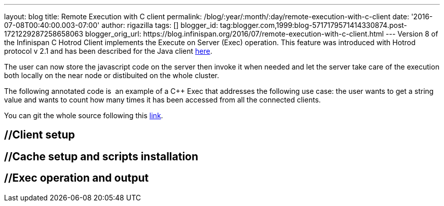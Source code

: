 ---
layout: blog
title: Remote Execution with C++ client
permalink: /blog/:year/:month/:day/remote-execution-with-c-client
date: '2016-07-08T00:40:00.003-07:00'
author: rigazilla
tags: []
blogger_id: tag:blogger.com,1999:blog-5717179571414330874.post-1721229287258658063
blogger_orig_url: https://blog.infinispan.org/2016/07/remote-execution-with-c-client.html
---
Version 8 of the Infinispan C++ Hotrod Client implements the Execute on
Server (Exec) operation. This feature was introduced with Hotrod
protocol v 2.1 and has been described for the Java client
http://blog.infinispan.org/2015/10/stored-script-execution.html[here].

The user can now store the javascript code on the server then invoke it
when needed and let the server take care of the execution both locally
on the near node or distibuited on the whole cluster.

The following annotated code is  an example of a C++ Exec that addresses
the following use case: the user wants to get a string value and wants
to count how many times it has been accessed from all the connected
clients.

You can git the whole source following this
https://github.com/rigazilla/cpp-client-examples[link].


== //Client setup

== //Cache setup and scripts installation

== //Exec operation and output


